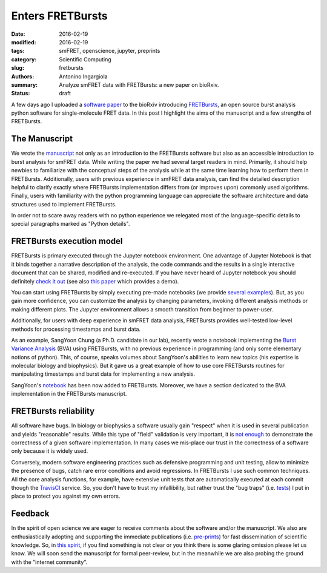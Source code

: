 Enters FRETBursts
=================

:date: 2016-02-19
:modified: 2016-02-19
:tags: smFRET, openscience, jupyter, preprints
:category: Scientific Computing
:slug: fretbursts
:authors: Antonino Ingargiola
:summary: Analyze smFRET data with FRETBursts: a new paper on bioRxiv.
:status: draft

.. image:: https://cloud.githubusercontent.com/assets/4156237/12906391/9866197a-ce94-11e5-932b-548a511e4840.png
    :alt: smFRET E-S histograms: ALEX jointplot produced by FRETBursts
    :align: left
    :width: 400

A few days ago I uploaded a `software paper <http://dx.doi.org/10.1101/039198>`__
to the bioRxiv introducing `FRETBursts <http://tritemio.github.io/FRETBursts/>`__,
an open source burst analysis python software for
single-molecule FRET data. In this post I highlight the aims of the manuscript
and a few strengths of FRETBursts.


The Manuscript
--------------

We wrote the `manuscript <http://dx.doi.org/10.1101/039198>`__ not only as an
introduction to the FRETBursts software but also as an accessible introduction
to burst analysis for smFRET data.
While writing the paper we had several target readers in mind.
Primarily, it should help newbies to familiarize with the conceptual steps
of the analysis while at the same time learning how to perform them
in FRETBursts.
Additionally, users with previous experience in smFRET data analysis,
can find the detailed description helpful to clarify
exactly where FRETBursts implementation differs from
(or improves upon) commonly used algorithms. Finally, users with familiarity
with the python programming language can appreciate the software architecture
and data structures used to implement FRETBursts.

In order not to scare away readers with no python experience we relegated
most of the language-specific details to special paragraphs marked as
"Python details".

FRETBursts execution model
--------------------------

FRETBursts is primary executed through the Jupyter notebook environment.
One advantage of Jupyter Notebook is that it binds together a narrative
description of the analysis, the code commands and the results in a single
interactive document that can be shared, modified and re-executed.
If you have never heard of Jupyter notebook you should definitely
`check it out <http://jupyter.org/>`__ (see also
`this paper <http://www.nature.com/news/interactive-notebooks-sharing-the-code-1.16261>`__
which provides a demo).

You can start using FRETBursts by simply executing pre-made notebooks
(we provide `several examples <http://nbviewer.jupyter.org/github/tritemio/FRETBursts_notebooks/blob/master/notebooks/FRETBursts%20-%20us-ALEX%20smFRET%20burst%20analysis.ipynb>`__).
But, as you gain more confidence, you can
customize the analysis by changing parameters, invoking different analysis
methods or making different plots. The Jupyter environment allows
a smooth transition from beginner to power-user.

Additionally, for users with deep experience in smFRET data analysis, FRETBursts
provides well-tested low-level methods for processing timestamps
and burst data.

As an example, SangYoon Chung (a Ph.D. candidate in our lab), recently
wrote a notebook implementing the `Burst Variance Analysis <http://www.ncbi.nlm.nih.gov/pmc/articles/PMC3059737/>`__
(BVA) using FRETBursts,
with no previous experience in programming (and only some elementary
notions of python).
This, of course, speaks volumes about SangYoon's abilities to learn new
topics (his expertise is molecular biology and biophysics).
But it gave us a great example of how to use core FRETBursts routines
for manipulating timestamps and burst data for implementing a new
analysis.

SangYoon's `notebook <http://nbviewer.jupyter.org/github/tritemio/FRETBursts_notebooks/blob/master/notebooks/Example%20-%20Burst%20Variance%20Analysis.ipynb>`__
has been now added to FRETBursts. Moreover, we have
a section dedicated to the BVA implementation in the FRETBursts manuscript.


FRETBursts reliability
----------------------

All software have bugs. In biology or biophysics a software usually
gain "respect" when it is used in several publication and yields "reasonable"
results. While this type of "field" validation is very important,
it is `not enough <http://ivory.idyll.org/blog/2016-containerization-disaster.html>`__
to demonstrate the correctness of a given software
implementation. In many cases we mis-place our trust in the correctness
of a software only because it is widely used.

Conversely, modern software engineering practices such as defensive programming
and unit testing, allow to minimize the presence of bugs, catch rare error
conditions and avoid regressions. In FRETBursts I use such common techniques.
All the core analysis functions, for example, have extensive unit tests that are
automatically executed at each commit though the `TravisCI <https://travis-ci.org/tritemio/FRETBursts>`__
service.
So, you don't have to trust my infallibility, but rather trust the "bug traps"
(i.e. `tests <https://github.com/tritemio/FRETBursts/tree/master/fretbursts/tests>`__)
I put in place to protect you against my own errors.


Feedback
--------

In the spirit of open science we are eager to receive comments about the
software and/or the manuscript. We also are enthusiastically adopting and
supporting the immediate publications (i.e. `pre-prints
<http://www.nature.com/news/biologists-urged-to-hug-a-preprint-1.19384>`__)
for fast dissemination of scientific knowledge.
So, in `this spirit <http://asapbio.org/meeting-information/objectives>`__,
if you find something is not clear or you think
there is some glaring omission please let us know. We will soon send
the manuscript for formal peer-review, but in the meanwhile we are also
probing the ground with the "internet community".
